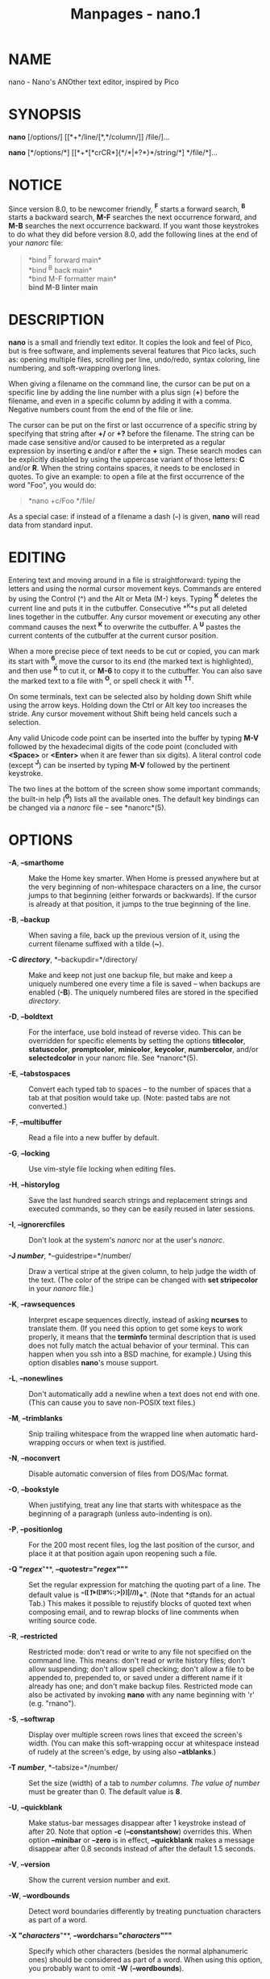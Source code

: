 #+TITLE: Manpages - nano.1
* NAME
nano - Nano's ANOther text editor, inspired by Pico

* SYNOPSIS
*nano* [/options/] [[*+*/line/[*,*/column/]] /file/]...

*nano* [*/options/*] [[*+*[*crCR*]{*/*|*?*}*/string/*] */file/*]...

* NOTICE
Since version 8.0, to be newcomer friendly, *^F* starts a forward
search, *^B* starts a backward search, *M-F* searches the next
occurrence forward, and *M-B* searches the next occurrence backward. If
you want those keystrokes to do what they did before version 8.0, add
the following lines at the end of your /nanorc/ file:

#+begin_quote
*bind ^F forward main*\\
*bind ^B back main*\\
*bind M-F formatter main*\\
*bind M-B linter main*

#+end_quote

* DESCRIPTION
*nano* is a small and friendly text editor. It copies the look and feel
of Pico, but is free software, and implements several features that Pico
lacks, such as: opening multiple files, scrolling per line, undo/redo,
syntax coloring, line numbering, and soft-wrapping overlong lines.

When giving a filename on the command line, the cursor can be put on a
specific line by adding the line number with a plus sign (*+*) before
the filename, and even in a specific column by adding it with a comma.
Negative numbers count from the end of the file or line.

The cursor can be put on the first or last occurrence of a specific
string by specifying that string after *+/* or *+?* before the filename.
The string can be made case sensitive and/or caused to be interpreted as
a regular expression by inserting *c* and/or *r* after the *+* sign.
These search modes can be explicitly disabled by using the uppercase
variant of those letters: *C* and/or *R*. When the string contains
spaces, it needs to be enclosed in quotes. To give an example: to open a
file at the first occurrence of the word "Foo", you would do:

#+begin_quote
*nano +c/Foo */file/

#+end_quote

As a special case: if instead of a filename a dash (*-*) is given,
*nano* will read data from standard input.

* EDITING
Entering text and moving around in a file is straightforward: typing the
letters and using the normal cursor movement keys. Commands are entered
by using the Control (^) and the Alt or Meta (M-) keys. Typing *^K*
deletes the current line and puts it in the cutbuffer. Consecutive *^K*s
put all deleted lines together in the cutbuffer. Any cursor movement or
executing any other command causes the next *^K* to overwrite the
cutbuffer. A *^U* pastes the current contents of the cutbuffer at the
current cursor position.

When a more precise piece of text needs to be cut or copied, you can
mark its start with *^6*, move the cursor to its end (the marked text is
highlighted), and then use *^K* to cut it, or *M-6* to copy it to the
cutbuffer. You can also save the marked text to a file with *^O*, or
spell check it with *^T^T*.

On some terminals, text can be selected also by holding down Shift while
using the arrow keys. Holding down the Ctrl or Alt key too increases the
stride. Any cursor movement without Shift being held cancels such a
selection.

Any valid Unicode code point can be inserted into the buffer by typing
*M-V* followed by the hexadecimal digits of the code point (concluded
with *<Space>* or *<Enter>* when it are fewer than six digits). A
literal control code (except *^J*) can be inserted by typing *M-V*
followed by the pertinent keystroke.

The two lines at the bottom of the screen show some important commands;
the built-in help (*^G*) lists all the available ones. The default key
bindings can be changed via a /nanorc/ file -- see *nanorc*(5).

* OPTIONS
- *-A*, *--smarthome* :: Make the Home key smarter. When Home is pressed
  anywhere but at the very beginning of non-whitespace characters on a
  line, the cursor jumps to that beginning (either forwards or
  backwards). If the cursor is already at that position, it jumps to the
  true beginning of the line.

- *-B*, *--backup* :: When saving a file, back up the previous version
  of it, using the current filename suffixed with a tilde (*~*).

- *-C /directory/*, *--backupdir=*/directory/ :: Make and keep not just
  one backup file, but make and keep a uniquely numbered one every time
  a file is saved -- when backups are enabled (*-B*). The uniquely
  numbered files are stored in the specified /directory/.

- *-D*, *--boldtext* :: For the interface, use bold instead of reverse
  video. This can be overridden for specific elements by setting the
  options *titlecolor*, *statuscolor*, *promptcolor*, *minicolor*,
  *keycolor*, *numbercolor*, and/or *selectedcolor* in your nanorc file.
  See *nanorc*(5).

- *-E*, *--tabstospaces* :: Convert each typed tab to spaces -- to the
  number of spaces that a tab at that position would take up. (Note:
  pasted tabs are not converted.)

- *-F*, *--multibuffer* :: Read a file into a new buffer by default.

- *-G*, *--locking* :: Use vim-style file locking when editing files.

- *-H*, *--historylog* :: Save the last hundred search strings and
  replacement strings and executed commands, so they can be easily
  reused in later sessions.

- *-I*, *--ignorercfiles* :: Don't look at the system's /nanorc/ nor at
  the user's /nanorc/.

- *-J /number/*, *--guidestripe=*/number/ :: Draw a vertical stripe at
  the given column, to help judge the width of the text. (The color of
  the stripe can be changed with *set stripecolor* in your /nanorc/
  file.)

- *-K*, *--rawsequences* :: Interpret escape sequences directly, instead
  of asking *ncurses* to translate them. (If you need this option to get
  some keys to work properly, it means that the *terminfo* terminal
  description that is used does not fully match the actual behavior of
  your terminal. This can happen when you ssh into a BSD machine, for
  example.) Using this option disables *nano*'s mouse support.

- *-L*, *--nonewlines* :: Don't automatically add a newline when a text
  does not end with one. (This can cause you to save non-POSIX text
  files.)

- *-M*, *--trimblanks* :: Snip trailing whitespace from the wrapped line
  when automatic hard-wrapping occurs or when text is justified.

- *-N*, *--noconvert* :: Disable automatic conversion of files from
  DOS/Mac format.

- *-O*, *--bookstyle* :: When justifying, treat any line that starts
  with whitespace as the beginning of a paragraph (unless auto-indenting
  is on).

- *-P*, *--positionlog* :: For the 200 most recent files, log the last
  position of the cursor, and place it at that position again upon
  reopening such a file.

- *-Q "/regex/*"**, *--quotestr="*/regex/*"""* :: Set the regular
  expression for matching the quoting part of a line. The default value
  is "*^([ \t]*([!#%:;>|}]|//))+*". (Note that *\t* stands for an actual
  Tab.) This makes it possible to rejustify blocks of quoted text when
  composing email, and to rewrap blocks of line comments when writing
  source code.

- *-R*, *--restricted* :: Restricted mode: don't read or write to any
  file not specified on the command line. This means: don't read or
  write history files; don't allow suspending; don't allow spell
  checking; don't allow a file to be appended to, prepended to, or saved
  under a different name if it already has one; and don't make backup
  files. Restricted mode can also be activated by invoking *nano* with
  any name beginning with 'r' (e.g. "rnano").

- *-S*, *--softwrap* :: Display over multiple screen rows lines that
  exceed the screen's width. (You can make this soft-wrapping occur at
  whitespace instead of rudely at the screen's edge, by using also
  *--atblanks*.)

- *-T /number/*, *--tabsize=*/number/ :: Set the size (width) of a tab
  to /number columns. The value of/ /number/ must be greater than 0. The
  default value is *8*.

- *-U*, *--quickblank* :: Make status-bar messages disappear after 1
  keystroke instead of after 20. Note that option *-c*
  (*--constantshow*) overrides this. When option *--minibar* or *--zero*
  is in effect, *--quickblank* makes a message disappear after 0.8
  seconds instead of after the default 1.5 seconds.

- *-V*, *--version* :: Show the current version number and exit.

- *-W*, *--wordbounds* :: Detect word boundaries differently by treating
  punctuation characters as part of a word.

- *-X "/characters/*"**, *--wordchars="*/characters/*"""* :: Specify
  which other characters (besides the normal alphanumeric ones) should
  be considered as part of a word. When using this option, you probably
  want to omit *-W* (*--wordbounds*).

- *-Y /name/*, *--syntax=*/name/ :: Specify the name of the syntax
  highlighting to use from among the ones defined in the /nanorc files./

- *-Z*, *--zap* :: Let an unmodified Backspace or Delete erase the
  marked region (instead of a single character, and without affecting
  the cutbuffer).

- *-a*, *--atblanks* :: When doing soft line wrapping, wrap lines at
  whitespace instead of always at the edge of the screen.

- *-b*, *--breaklonglines* :: Automatically hard-wrap the current line
  when it becomes overlong. (This option is the opposite of *-w*
  (*--nowrap*) -- the last one given takes effect.)

- *-c*, *--constantshow* :: Constantly show the cursor position on the
  status bar. Note that this overrides option *-U* (*--quickblank*).

- *-d*, *--rebinddelete* :: Interpret the Delete and Backspace keys
  differently so that both Backspace and Delete work properly. You
  should only use this option when on your system either Backspace acts
  like Delete or Delete acts like Backspace.

- *-e*, *--emptyline* :: Do not use the line below the title bar,
  leaving it entirely blank.

- *-f /file/*, *--rcfile=*/file/ :: Read only this /file/ for setting
  nano's options, instead of reading both the system-wide and the user's
  nanorc files.

- *-g*, *--showcursor* :: Make the cursor visible in the file browser
  (putting it on the highlighted item) and in the help viewer. Useful
  for braille users and people with poor vision.

- *-h*, *--help* :: Show a summary of the available command-line options
  and exit.

- *-i*, *--autoindent* :: Automatically indent a newly created line to
  the same number of tabs and/or spaces as the previous line (or as the
  next line if the previous line is the beginning of a paragraph).

- *-j*, *--jumpyscrolling* :: Scroll the buffer contents per half-screen
  instead of per line.

- *-k*, *--cutfromcursor* :: Make the 'Cut Text' command (normally *^K*)
  cut from the current cursor position to the end of the line, instead
  of cutting the entire line.

- *-l*, *--linenumbers* :: Display line numbers to the left of the text
  area. (Any line with an anchor additionally gets a mark in the
  margin.)

- *-m*, *--mouse* :: Enable mouse support, if available for your system.
  When enabled, mouse clicks can be used to place the cursor, set the
  mark (with a double click), and execute shortcuts. The mouse works in
  the X Window System, and on the console when gpm is running. Text can
  still be selected through dragging by holding down the Shift key.

- *-n*, *--noread* :: Treat any name given on the command line as a new
  file. This allows *nano* to write to named pipes: it starts with a
  blank buffer, and writes to the pipe when the user saves the "file".
  This way *nano* can be used as an editor in combination with for
  instance *gpg* without having to write sensitive data to disk first.

- *-o /directory/*, *--operatingdir=*/directory/ :: Set the operating
  directory. This makes *nano*/ set up something/ similar to a chroot.

- *-p*, *--preserve* :: Preserve the XOFF and XON sequences (*^S* and
  *^Q*) so that they are caught by the terminal (stopping and resuming
  the output). Note that option *-/* (*--modernbindings*) overrides
  this.

- *-q*, *--indicator* :: Display a "scrollbar" on the righthand side of
  the edit window. It shows the position of the viewport in the buffer
  and how much of the buffer is covered by the viewport.

- *-r /number/*, *--fill=*/number/ :: Set the target width for
  justifying and automatic hard-wrapping at this /number/ of columns. If
  the value is 0 or less, wrapping occurs at the width of the screen
  minus /number/ columns, allowing the wrap point to vary along with the
  width of the screen if the screen is resized. The default value is
  *-8*.

- *-s "/program/ [/argument /...]*"*, *--speller="*/program/ [/argument
  /...]*"** :: Use this command to perform spell checking and
  correcting, instead of using the built-in corrector that calls
  *hunspell*(1) or *spell*(1).

- *-t*, *--saveonexit* :: Save a changed buffer without prompting (when
  exiting with *^X*).

- *-u*, *--unix* :: Save a file by default in Unix format. This
  overrides nano's default behavior of saving a file in the format that
  it had. (This option has no effect when you also use *--noconvert*.)

- *-v*, *--view* :: Just view the file and disallow editing: read-only
  mode. This mode allows the user to open also other files for viewing,
  unless *--restricted* is given too.

- *-w*, *--nowrap* :: Do not automatically hard-wrap the current line
  when it becomes overlong. This is the default. (This option is the
  opposite of *-b* (*--breaklonglines*) -- the last one given takes
  effect.)

- *-x*, *--nohelp* :: Don't show the two help lines at the bottom of the
  screen.

- *-y*, *--afterends* :: Make Ctrl+Right and Ctrl+Delete stop at word
  ends instead of beginnings.

- *-z*, *--listsyntaxes* :: List the names of the available syntaxes and
  exit.

- *-!*, *--magic* :: When neither the file's name nor its first line
  give a clue, try using libmagic to determine the applicable syntax.

- *-@*, *--colonparsing* :: When a filename given on the command line
  ends in a colon plus digits and this filename does not exist, then
  snip the colon plus digits and understand the digits as a line number.
  If the trimmed filename does not exist either, then repeat the process
  and understand the obtained two numbers as line and column number. But
  if the doubly trimmed filename does not exist either, then forget the
  trimming and accept the original filename as is. To disable this colon
  parsing for some file, use *+1* or similar before the relevant
  filename.

- *-%*, *--stateflags* :: Use the top-right corner of the screen for
  showing some state flags: *I* when auto-indenting, *M* when the mark
  is on, *L* when hard-wrapping (breaking long lines), *R* when
  recording a macro, and *S* when soft-wrapping. When the buffer is
  modified, a star (***) is shown after the filename in the center of
  the title bar.

- *-_*, *--minibar* :: Suppress the title bar and instead show
  information about the current buffer at the bottom of the screen, in
  the space for the status bar. In this "mini bar" the filename is shown
  on the left, followed by an asterisk if the buffer has been modified.
  On the right are displayed the current line and column number, the
  code of the character under the cursor (in Unicode format: U+xxxx),
  the same flags as are shown by *--stateflags*, and a percentage that
  expresses how far the cursor is into the file (linewise). When a file
  is loaded or saved, and also when switching between buffers, the
  number of lines in the buffer is displayed after the filename. This
  number is cleared upon the next keystroke, or replaced with an [i/n]
  counter when multiple buffers are open. The line plus column numbers
  and the character code are displayed only when *--constantshow* is
  used, and can be toggled on and off with *M-C*. The state flags are
  displayed only when *--stateflags* is used.

- *-0*, *--zero* :: Hide all elements of the interface (title bar,
  status bar, and help lines) and use all rows of the terminal for
  showing the contents of the buffer. The status bar appears only when
  there is a significant message, and disappears after 1.5 seconds or
  upon the next keystroke. With *M-Z* the title bar plus status bar can
  be toggled. With *M-X* the help lines.

- *-/*, *--modernbindings* :: Use key bindings similar to the ones that
  most modern programs use: *^X* cuts, *^C* copies, *^V* pastes, *^Z*
  undoes, *^Y* redoes, *^F* searches forward, *^G* searches next, *^S*
  saves, *^O* opens a file, *^Q* quits, and (when the terminal permits)
  *^H* shows help. Furthermore, *^A* sets the mark, *^R* makes
  replacements, *^D* searches previous, *^P* shows the position, *^T*
  goes to a line, *^W* writes out a file, and *^E* executes a command.
  Note that this overrides option *-p* (*--preserve*).

* TOGGLES
Several of the above options can be switched on and off also while
*nano* is running. For example, *M-L* toggles the hard-wrapping of long
lines, *M-S* toggles soft-wrapping, *M-N* toggles line numbers, *M-M*
toggles the mouse, *M-I* auto-indentation, and *M-X* the help lines. See
at the end of the *^G* help text for a complete list.

The *M-X* toggle is special: it works in all menus except the help
viewer and the linter. All other toggles work in the main menu only.

* FILES
When *--rcfile* is given, *nano* reads just the specified file for
setting its options and syntaxes and key bindings. Without that option,
*nano* reads two configuration files: first the system's /nanorc/ (if it
exists), and then the user's /nanorc/ (if it exists), either /~/.nanorc/
or /$XDG_CONFIG_HOME/nano/nanorc/ or /~/.config/nano/nanorc/, whichever
is encountered first. See *nanorc*(5) for more information on the
possible contents of those files.

See //usr/share/nano// and //usr/share/nano/extra// for available
syntax-coloring definitions.

* NOTES
Suspension is enabled by default, reachable via *^T^Z*. (If you want a
plain *^Z* to suspend nano, add *bind ^Z suspend main* to your nanorc.)

At a Yes-No prompt, *^Y* can be used for "Yes", *^N* for "No", and *^A*
for "All". These unlisted bindings work in any locale.

When you want to copy marked text from *nano* to the system's clipboard,
see one of the examples in the *nanorc*(5) man page.

If no alternative spell checker command is specified on the command line
nor in one of the /nanorc/ files, *nano* checks the *SPELL* environment
variable for one.

In some cases *nano* tries to dump the buffer into an emergency file.
This happens mainly if *nano* receives a SIGHUP or SIGTERM or runs out
of memory. It writes the buffer into a file named /nano.save/ if the
buffer didn't have a name already, or adds a ".save" suffix to the
current filename. If an emergency file with that name already exists in
the current directory, it adds ".save" plus a number (e.g. ".save.1") to
the current filename in order to make it unique. In multibuffer mode,
*nano* writes all open buffers to their respective emergency files.

If you have any question about how to use *nano* in some specific
situation, you can ask on /help-nano@gnu.org/.

* BUGS
The recording and playback of keyboard macros works correctly only on a
terminal emulator, not on a Linux console (VT), because the latter does
not by default distinguish modified from unmodified arrow keys.

Please report any other bugs that you encounter via:\\
/https://savannah.gnu.org/bugs/?group=nano/.

When nano crashes, it saves any modified buffers to emergency .save
files. If you are able to reproduce the crash and you want to get a
backtrace, define the environment variable *NANO_NOCATCH*.

* HOMEPAGE
/https://nano-editor.org//

* SEE ALSO
*nanorc*(5)

//usr/share/doc/nano// (or equivalent on your system)
